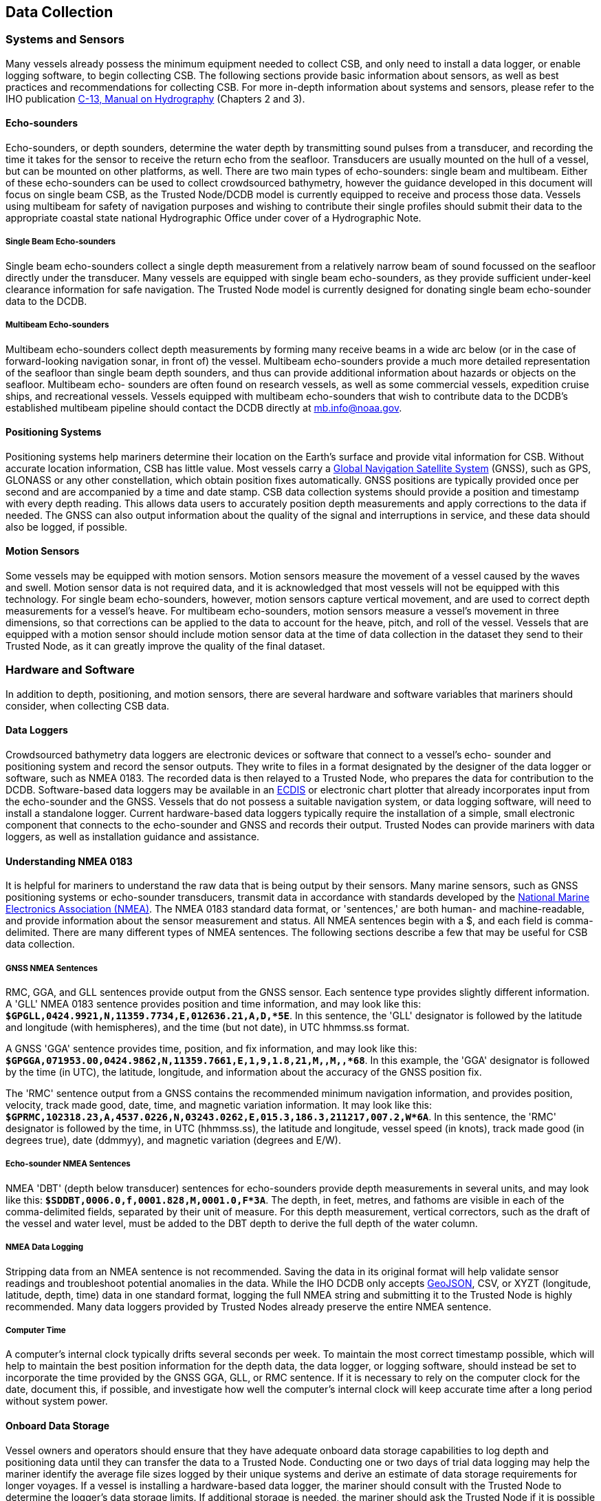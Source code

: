 
[[data-collection]]
== Data Collection

=== Systems and Sensors

Many vessels already possess the minimum equipment needed to collect CSB, and only need to install a data logger, or enable logging software, to begin collecting CSB. The following sections provide basic information about sensors, as well as best practices and recommendations for collecting CSB. For more in-depth information about systems and sensors, please refer to the IHO publication link:https://iho.int/iho_pubs/CB/C13_Index.htm[C-13, Manual on Hydrography] (Chapters 2 and 3).

==== Echo-sounders

Echo-sounders, or depth sounders, determine the water depth by transmitting sound pulses from a transducer, and recording the time it takes for the sensor to receive the return echo from the seafloor. Transducers are usually mounted on the hull of a vessel, but can be mounted on other platforms, as well. There are two main types of echo-sounders: single beam and multibeam. Either of these echo-sounders can be used to collect crowdsourced bathymetry, however the guidance developed in this document will focus on single beam CSB, as the Trusted Node/DCDB model is currently equipped to receive and process those data. Vessels using multibeam for safety of navigation purposes and wishing to contribute their single profiles should submit their data to the appropriate coastal state national Hydrographic Office under cover of a Hydrographic Note.

===== Single Beam Echo-sounders

Single beam echo-sounders collect a single depth measurement from a relatively narrow beam of sound focussed on the seafloor directly under the transducer. Many vessels are equipped with single beam echo-sounders, as they provide sufficient under-keel clearance information for safe navigation. The Trusted Node model is currently designed for donating single beam echo-sounder data to the DCDB.

===== Multibeam Echo-sounders

Multibeam echo-sounders collect depth measurements by forming many receive beams in a wide arc below (or in the case of forward-looking navigation sonar, in front of) the vessel. Multibeam echo-sounders provide a much more detailed representation of the seafloor than single beam depth sounders, and thus can provide additional information about hazards or objects on the seafloor. Multibeam echo- sounders are often found on research vessels, as well as some commercial vessels, expedition cruise ships, and recreational vessels. Vessels equipped with multibeam echo-sounders that wish to contribute data to the DCDB's established multibeam pipeline should contact the DCDB directly at mailto:mb.info@noaa.gov[].

==== Positioning Systems

Positioning systems help mariners determine their location on the Earth's surface and provide vital information for CSB. Without accurate location information, CSB has little value. Most vessels carry a <<term-gnss,Global Navigation Satellite System>> (GNSS), such as GPS, GLONASS or any other constellation, which obtain position fixes automatically. GNSS positions are typically provided once per second and are accompanied by a time and date stamp. CSB data collection systems should provide a position and timestamp with every depth reading. This allows data users to accurately position depth measurements and apply corrections to the data if needed. The GNSS can also output information about the quality of the signal and interruptions in service, and these data should also be logged, if possible.

==== Motion Sensors

Some vessels may be equipped with motion sensors. Motion sensors measure the movement of a vessel caused by the waves and swell. Motion sensor data is not required data, and it is acknowledged that most vessels will not be equipped with this technology. For single beam echo-sounders, however, motion sensors capture vertical movement, and are used to correct depth measurements for a vessel's heave. For multibeam echo-sounders, motion sensors measure a vessel's movement in three dimensions, so that corrections can be applied to the data to account for the heave, pitch, and roll of the vessel. Vessels that are equipped with a motion sensor should include motion sensor data at the time of data collection in the dataset they send to their Trusted Node, as it can greatly improve the quality of the final dataset.

=== Hardware and Software

In addition to depth, positioning, and motion sensors, there are several hardware and software variables that mariners should consider, when collecting CSB data.

==== Data Loggers

Crowdsourced bathymetry data loggers are electronic devices or software that connect to a vessel's echo- sounder and positioning system and record the sensor outputs. They write to files in a format designated by the designer of the data logger or software, such as NMEA 0183. The recorded data is then relayed to a Trusted Node, who prepares the data for contribution to the DCDB. Software-based data loggers may be available in an <<term-ecdis,ECDIS>> or electronic chart plotter that already incorporates input from the echo-sounder and the GNSS. Vessels that do not possess a suitable navigation system, or data logging software, will need to install a standalone logger. Current hardware-based data loggers typically require the installation of a simple, small electronic component that connects to the echo-sounder and GNSS and records their output. Trusted Nodes can provide mariners with data loggers, as well as installation guidance and
assistance.

==== Understanding NMEA 0183

It is helpful for mariners to understand the raw data that is being output by their sensors. Many marine sensors, such as GNSS positioning systems or echo-sounder transducers, transmit data in accordance with standards developed by the link:https://www.nmea.org/[National Marine Electronics Association (NMEA)]. The NMEA 0183 standard data format, or 'sentences,' are both human- and machine-readable, and provide information about the sensor measurement and status. All NMEA sentences begin with a $, and each field is comma-delimited. There are many different types of NMEA sentences. The following sections describe a few that may be useful for CSB data collection.

===== GNSS NMEA Sentences

RMC, GGA, and GLL sentences provide output from the GNSS sensor. Each sentence type provides slightly different information. A 'GLL' NMEA 0183 sentence provides position and time information, and may look like this: *`$GPGLL,0424.9921,N,11359.7734,E,012636.21,A,D,*5E`*. In this sentence, the 'GLL' designator is followed by the latitude and longitude (with hemispheres), and the time (but not date), in UTC hhmmss.ss format.

A GNSS 'GGA' sentence provides time, position, and fix information, and may look like this: *`$GPGGA,071953.00,0424.9862,N,11359.7661,E,1,9,1.8,21,M,,M,,*68`*. In this example, the 'GGA' designator is followed by the time (in UTC), the latitude, longitude, and information about the accuracy of the GNSS position fix.

The 'RMC' sentence output from a GNSS contains the recommended minimum navigation information, and provides position, velocity, track made good, date, time, and magnetic variation information. It may look like this: *`$GPRMC,102318.23,A,4537.0226,N,03243.0262,E,015.3,186.3,211217,007.2,W*6A`*. In this sentence, the 'RMC' designator is followed by the time, in UTC (hhmmss.ss), the latitude and longitude, vessel speed (in knots), track made good (in degrees true), date (ddmmyy), and magnetic variation (degrees and E/W).

===== Echo-sounder NMEA Sentences

NMEA 'DBT' (depth below transducer) sentences for echo-sounders provide depth measurements in several units, and may look like this: *`$SDDBT,0006.0,f,0001.828,M,0001.0,F*3A`*. The depth, in feet, metres, and fathoms are visible in each of the comma-delimited fields, separated by their unit of measure. For this depth measurement, vertical correctors, such as the draft of the vessel and water level, must be added to the DBT depth to derive the full depth of the water column.

===== NMEA Data Logging

Stripping data from an NMEA sentence is not recommended. Saving the data in its original format will help validate sensor readings and troubleshoot potential anomalies in the data. While the IHO DCDB only
accepts link:http://geojson.org/[GeoJSON], CSV, or XYZT (longitude, latitude, depth, time) data in one standard format, logging the full NMEA string and submitting it to the Trusted Node is highly recommended. Many data loggers provided by Trusted Nodes already preserve the entire NMEA sentence.

===== Computer Time

A computer's internal clock typically drifts several seconds per week. To maintain the most correct timestamp possible, which will help to maintain the best position information for the depth data, the data logger, or logging software, should instead be set to incorporate the time provided by the GNSS GGA, GLL, or RMC sentence. If it is necessary to rely on the computer clock for the date, document this, if possible, and investigate how well the computer's internal clock will keep accurate time after a long period without system power.

==== Onboard Data Storage

Vessel owners and operators should ensure that they have adequate onboard data storage capabilities to log depth and positioning data until they can transfer the data to a Trusted Node. Conducting one or two days of trial data logging may help the mariner identify the average file sizes logged by their unique systems and derive an estimate of data storage requirements for longer voyages. If a vessel is installing a hardware-based data logger, the mariner should consult with the Trusted Node to determine the logger's data storage limits. If additional storage is needed, the mariner should ask the Trusted Node if it is possible to transfer data from the logger to ancillary storage (such as an external hard drive) while underway.

==== Data Transfer

After the CSB data is logged, it should be transmitted to a Trusted Node. Logging and transmitting processes should be as simple and automated as possible to encourage continued contribution of data. Each Trusted Node or data aggregator will provide mariners with the appropriate procedure for CSB data delivery. Sending and receiving data at sea is challenging, and communication systems and bandwidth may be limited or expensive. Because of this, it is important to note that CSB data are not normally time- sensitive; the most important factor is ensuring that the data are shared. Some mariners may wish to leverage communications systems to transfer data while still underway; however, the method of data transmission could also be as simple as mailing a USB storage device to the Trusted Node. Mariners are encouraged to work with their Trusted Node or data logger supplier to identify the preferred method for data transfer.

==== Continuity of Electrical Power

Continuous power aboard vessels is never a guarantee. Some vessels invest in, or are required to carry, an Uninterruptable Power Supply (UPS) to provide power to navigation equipment in the event of a loss of vessel power. However, not all vessels have a UPS, and even with a UPS, there are times when the
transition from shore power to a generator causes a momentary loss in power. When this happens, data loggers and instruments must reboot and recover. Consider using a data logger that will recover automatically if there is a power interruption, or one that has a back-up battery.

=== Vessel and Sensor Measurements

The horizontal and vertical measurements between the GNSS and the echo-sounder, and between the waterline and the transducer, are key components of the quality and accuracy of the data. Some systems are programmed to incorporate these offsets when the sensors are installed. If they do not, mariners should record these measurements as best as possible, and include them in their metadata. The following sections provide information about these measurements, and best practices for collecting and recording them.

==== Sensor Offsets

Sensor offsets refer to the fore-and-aft and port-and-starboard distances from a vessel's GNSS antenna and the transducer. When measuring offsets, it is important to record the axial directions of positive and negative values, as these conventions can vary. The graphic below (<<figure-05>>) shows an example where measurements are taken from the GNSS antenna to the sonar transducer, with positive values towards the bow and starboard. In some systems, the GNSS antenna offset is already incorporated into the echo- sounder's measurements. If this offset is not automatically integrated, mariners should record their sensor offsets, and relay that information to their Trusted Node. These offset measurements help correct the bathymetric data so that the position indicated by the GNSS is the same as the position of the transducer. This greatly improves the positional accuracy of the depth data.

If the depth information is not corrected with an offset from the GNSS antenna, the depth data may appear to be in a different location than it is. On very large vessels, where the offset between the GNSS antenna and the transducer could be greater, the error could increase.


[[figure-05]]
.How to measure offsets between GNSS antenna and echo-sounder transducer.
image::image-05.jpg[]


==== Variations in Draft

If a vessel takes on cargo, fuel, or supplies, the draft of the vessel will vary, which changes the depth of the echo-sounder transducer below the waterline. This change in depth can make the transducer record measurements that are deeper or shallower than reality. As with the sensor offsets, it is important for the mariner to record this information, so that vertical adjustments can be made to the data during post- processing. This can be accomplished by recording the draft of the vessel, together with the time and date, at the beginning and end of a voyage, and providing that information to the Trusted Node (<<figure-06>>).

[[figure-06]]
.How to measure the depth of the transducer below the waterline.
image::image-06.jpg[]
